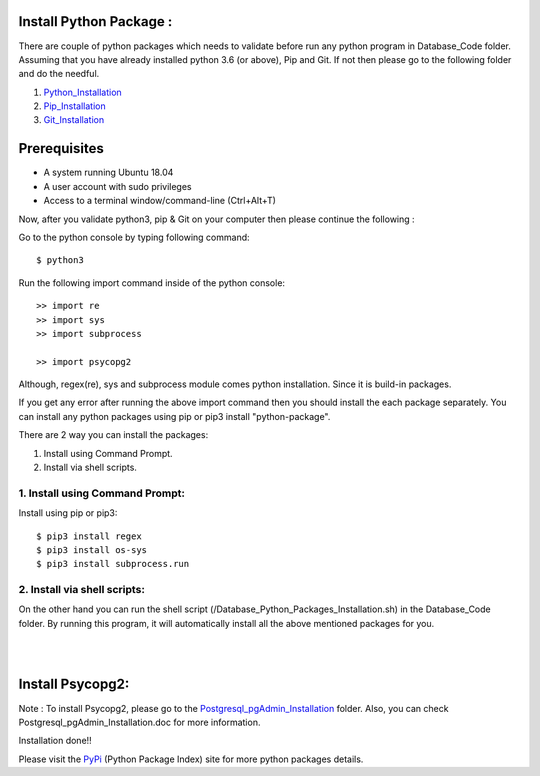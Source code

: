 Install Python Package :
-------------------------
There are couple of python packages which needs to validate before
run any python program in Database_Code folder. Assuming that you have
already installed python 3.6 (or above), Pip and Git. If not then please
go to the following folder and do the needful.

1. Python_Installation_
2. Pip_Installation_
3. Git_Installation_

.. _Python_Installation: https://github.com/ripanmukherjee/Robotic-Greeter/tree/master/Development/Installation_Documents/Python_Installation
.. _Pip_Installation: https://github.com/ripanmukherjee/Robotic-Greeter/tree/master/Development/Installation_Documents/Pip_Installation
.. _Git_Installation: https://github.com/ripanmukherjee/Robotic-Greeter/tree/master/Development/Installation_Documents/Git_Installation

Prerequisites
--------------
* A system running Ubuntu 18.04
* A user account with sudo privileges
* Access to a terminal window/command-line (Ctrl+Alt+T)

Now, after you validate python3, pip & Git on your computer then please
continue the following :

Go to the python console by typing following command::

    $ python3

Run the following import command inside of the python console::

    >> import re
    >> import sys
    >> import subprocess

    >> import psycopg2

Although, regex(re), sys and subprocess module comes python installation.
Since it is build-in packages.

If you get any error after running the above import command then you
should install the each package separately. You can install any python
packages using pip or pip3 install "python-package".

There are 2 way you can install the packages:

1. Install using Command Prompt.
2. Install via shell scripts.

1. Install using Command Prompt:
*********************************
Install using pip or pip3::

    $ pip3 install regex
    $ pip3 install os-sys
    $ pip3 install subprocess.run

2. Install via shell scripts:
*********************************
On the other hand you can run the shell script
(/Database_Python_Packages_Installation.sh) in the Database_Code folder.
By running this program, it will automatically install all the above
mentioned packages for you.

|
|

Install Psycopg2:
------------------
Note : To install Psycopg2, please go to the Postgresql_pgAdmin_Installation_
folder. Also, you can check Postgresql_pgAdmin_Installation.doc for more
information.

.. _Postgresql_pgAdmin_Installation:

Installation done!!

Please visit the PyPi_ (Python Package Index) site for more python packages
details.

.. _PyPi: https://pypi.org/